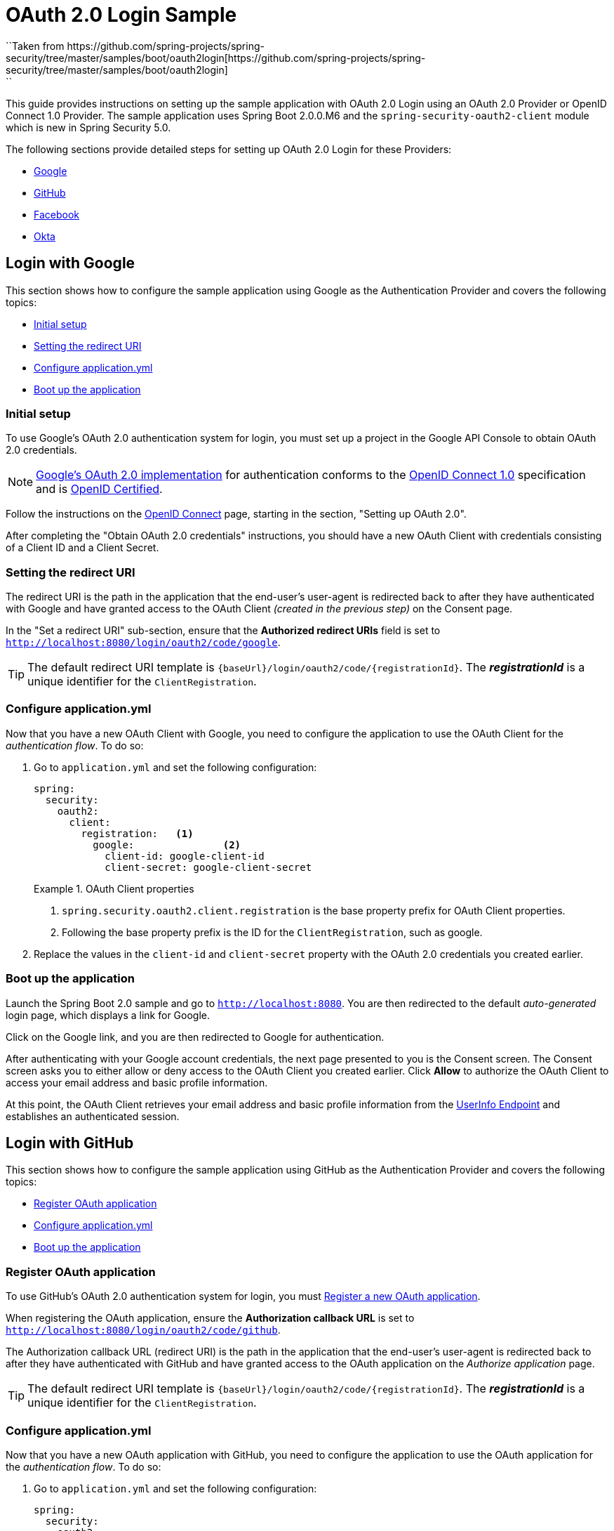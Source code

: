 = OAuth 2.0 Login Sample
``Taken from https://github.com/spring-projects/spring-security/tree/master/samples/boot/oauth2login[https://github.com/spring-projects/spring-security/tree/master/samples/boot/oauth2login]
``
This guide provides instructions on setting up the sample application with OAuth 2.0 Login using an OAuth 2.0 Provider or OpenID Connect 1.0 Provider.
The sample application uses Spring Boot 2.0.0.M6 and the `spring-security-oauth2-client` module which is new in Spring Security 5.0.

The following sections provide detailed steps for setting up OAuth 2.0 Login for these Providers:

* <<google-login, Google>>
* <<github-login, GitHub>>
* <<facebook-login, Facebook>>
* <<okta-login, Okta>>

[[google-login]]
== Login with Google

This section shows how to configure the sample application using Google as the Authentication Provider and covers the following topics:

* <<google-initial-setup,Initial setup>>
* <<google-redirect-uri,Setting the redirect URI>>
* <<google-application-config,Configure application.yml>>
* <<google-boot-application,Boot up the application>>

[[google-initial-setup]]
=== Initial setup

To use Google's OAuth 2.0 authentication system for login, you must set up a project in the Google API Console to obtain OAuth 2.0 credentials.

NOTE: https://developers.google.com/identity/protocols/OpenIDConnect[Google's OAuth 2.0 implementation] for authentication conforms to the
 https://openid.net/connect/[OpenID Connect 1.0] specification and is https://openid.net/certification/[OpenID Certified].

Follow the instructions on the https://developers.google.com/identity/protocols/OpenIDConnect[OpenID Connect] page, starting in the section, "Setting up OAuth 2.0".

After completing the "Obtain OAuth 2.0 credentials" instructions, you should have a new OAuth Client with credentials consisting of a Client ID and a Client Secret.

[[google-redirect-uri]]
=== Setting the redirect URI

The redirect URI is the path in the application that the end-user's user-agent is redirected back to after they have authenticated with Google
and have granted access to the OAuth Client _(created in the previous step)_ on the Consent page.

In the "Set a redirect URI" sub-section, ensure that the *Authorized redirect URIs* field is set to `http://localhost:8080/login/oauth2/code/google`.

TIP: The default redirect URI template is `{baseUrl}/login/oauth2/code/{registrationId}`.
 The *_registrationId_* is a unique identifier for the `ClientRegistration`.

[[google-application-config]]
=== Configure application.yml

Now that you have a new OAuth Client with Google, you need to configure the application to use the OAuth Client for the _authentication flow_. To do so:

. Go to `application.yml` and set the following configuration:
+
[source,yaml]
----
spring:
  security:
    oauth2:
      client:
        registration:	<1>
          google:		<2>
            client-id: google-client-id
            client-secret: google-client-secret
----
+
.OAuth Client properties
====
<1> `spring.security.oauth2.client.registration` is the base property prefix for OAuth Client properties.
<2> Following the base property prefix is the ID for the `ClientRegistration`, such as google.
====

. Replace the values in the `client-id` and `client-secret` property with the OAuth 2.0 credentials you created earlier.

[[google-boot-application]]
=== Boot up the application

Launch the Spring Boot 2.0 sample and go to `http://localhost:8080`.
You are then redirected to the default _auto-generated_ login page, which displays a link for Google.

Click on the Google link, and you are then redirected to Google for authentication.

After authenticating with your Google account credentials, the next page presented to you is the Consent screen.
The Consent screen asks you to either allow or deny access to the OAuth Client you created earlier.
Click *Allow* to authorize the OAuth Client to access your email address and basic profile information.

At this point, the OAuth Client retrieves your email address and basic profile information
from the https://openid.net/specs/openid-connect-core-1_0.html#UserInfo[UserInfo Endpoint] and establishes an authenticated session.

[[github-login]]
== Login with GitHub

This section shows how to configure the sample application using GitHub as the Authentication Provider and covers the following topics:

* <<github-register-application,Register OAuth application>>
* <<github-application-config,Configure application.yml>>
* <<github-boot-application,Boot up the application>>

[[github-register-application]]
=== Register OAuth application

To use GitHub's OAuth 2.0 authentication system for login, you must https://github.com/settings/applications/new[Register a new OAuth application].

When registering the OAuth application, ensure the *Authorization callback URL* is set to `http://localhost:8080/login/oauth2/code/github`.

The Authorization callback URL (redirect URI) is the path in the application that the end-user's user-agent is redirected back to after they have authenticated with GitHub
and have granted access to the OAuth application on the _Authorize application_ page.

TIP: The default redirect URI template is `{baseUrl}/login/oauth2/code/{registrationId}`.
 The *_registrationId_* is a unique identifier for the `ClientRegistration`.

[[github-application-config]]
=== Configure application.yml

Now that you have a new OAuth application with GitHub, you need to configure the application to use the OAuth application for the _authentication flow_. To do so:

. Go to `application.yml` and set the following configuration:
+
[source,yaml]
----
spring:
  security:
    oauth2:
      client:
        registration:	<1>
          github:		<2>
            client-id: github-client-id
            client-secret: github-client-secret
----
+
.OAuth Client properties
====
<1> `spring.security.oauth2.client.registration` is the base property prefix for OAuth Client properties.
<2> Following the base property prefix is the ID for the `ClientRegistration`, such as github.
====

. Replace the values in the `client-id` and `client-secret` property with the OAuth 2.0 credentials you created earlier.

[[github-boot-application]]
=== Boot up the application

Launch the Spring Boot 2.0 sample and go to `http://localhost:8080`.
You are then redirected to the default _auto-generated_ login page, which displays a link for GitHub.

Click on the GitHub link, and you are then redirected to GitHub for authentication.

After authenticating with your GitHub credentials, the next page presented to you is "Authorize application".
This page will ask you to *Authorize* the application you created in the previous step.
Click _Authorize application_ to allow the OAuth application to access your personal user data information.

At this point, the OAuth Client retrieves your personal user information
from the UserInfo Endpoint and establishes an authenticated session.

[TIP]
For detailed information returned from the UserInfo Endpoint, see the API documentation
for https://developer.github.com/v3/users/#get-the-authenticated-user["Get the authenticated user"].

[[facebook-login]]
== Login with Facebook

This section shows how to configure the sample application using Facebook as the Authentication Provider and covers the following topics:

* <<facebook-register-application,Add a New App>>
* <<facebook-application-config,Configure application.yml>>
* <<facebook-boot-application,Boot up the application>>

[[facebook-register-application]]
=== Add a New App

To use Facebook's OAuth 2.0 authentication system for login, you must first https://developers.facebook.com/apps[Add a New App].

Select "Create a New App" and then the "Create a New App ID" page is presented. Enter the Display Name, Contact Email, Category and then click "Create App ID".

NOTE: The selection for the _Category_ field is not relevant but it's a required field - select "Local".

The next page presented is "Product Setup". Click the "Get Started" button for the *Facebook Login* product.
In the left sidebar, under _Products -> Facebook Login_, select _Settings_.

For the field *Valid OAuth redirect URIs*, enter `http://localhost:8080/login/oauth2/code/facebook` then click _Save Changes_.

The OAuth redirect URI is the path in the application that the end-user's user-agent is redirected back to after they have authenticated with Facebook
and have granted access to the application on the _Authorize application_ page.

TIP: The default redirect URI template is `{baseUrl}/login/oauth2/code/{registrationId}`.
 The *_registrationId_* is a unique identifier for the `ClientRegistration`.

[[facebook-application-config]]
=== Configure application.yml

Now that you have created a new application with Facebook, you need to configure the sample application to use the application for the _authentication flow_. To do so:

. Go to `application.yml` and set the following configuration:
+
[source,yaml]
----
spring:
  security:
    oauth2:
      client:
        registration:	<1>
          facebook:		<2>
            client-id: facebook-client-id
            client-secret: facebook-client-secret
----
+
.OAuth Client properties
====
<1> `spring.security.oauth2.client.registration` is the base property prefix for OAuth Client properties.
<2> Following the base property prefix is the ID for the `ClientRegistration`, such as facebook.
====

. Replace the values in the `client-id` and `client-secret` property with the OAuth 2.0 credentials you created earlier.

[[facebook-boot-application]]
=== Boot up the application

Launch the Spring Boot 2.0 sample and go to `http://localhost:8080`.
You are then redirected to the default _auto-generated_ login page, which displays a link for Facebook.

Click on the Facebook link, and you are then redirected to Facebook for authentication.

After authenticating with your Facebook credentials, the next page presented to you is "Authorize application".
This page will ask you to *Authorize* the application you created in the previous step.
Click _Authorize application_ to allow the OAuth application to access your _public profile_ and _email address_ information.

At this point, the OAuth Client retrieves your personal user information
from the UserInfo Endpoint and establishes an authenticated session.

[[okta-login]]
== Login with Okta

This section shows how to configure the sample application using Okta as the Authentication Provider and covers the following topics:

* <<okta-register-application,Add Application>>
* <<okta-assign-application-people,Assign Application to People>>
* <<okta-application-config,Configure application.yml>>
* <<okta-boot-application,Boot up the application>>

[[okta-register-application]]
=== Add Application

To use Okta's OAuth 2.0 authentication system for login, you must first https://www.okta.com/developer/signup[create a developer account].

Sign in to your account sub-domain and navigate to _Applications -> Applications_ and then select the "Add Application" button.
From the "Add Application" page, select the "Create New App" button and enter the following:

* *Platform:* Web
* *Sign on method:* OpenID Connect

Select the _Create_ button.
On the "General Settings" page, enter the Application Name (for example, "Spring Security Okta Login") and then select the _Next_ button.
On the "Configure OpenID Connect" page, enter `http://localhost:8080/login/oauth2/code/okta` for the field *Redirect URIs* and then select _Finish_.

The redirect URI is the path in the application that the end-user's user-agent is redirected back to after they have authenticated with Okta
and have granted access to the application on the _Authorize application_ page.

TIP: The default redirect URI template is `{baseUrl}/login/oauth2/code/{registrationId}`.
 The *_registrationId_* is a unique identifier for the `ClientRegistration`.

[[okta-assign-application-people]]
=== Assign Application to People

From the "General" tab of the application, select the "Assignments" tab and then select the _Assign_ button.
Select _Assign to People_ and assign your account to the application. Then select the _Save and Go Back_ button.

[[okta-application-config]]
=== Configure application.yml

Now that you have created a new application with Okta, you need to configure the sample application to use the application for the _authentication flow_. To do so:

. Go to `application.yml` and set the following configuration:
+
[source,yaml]
----
spring:
  security:
    oauth2:
      client:
        registration:	<1>
          okta:		<2>
            client-id: okta-client-id
            client-secret: okta-client-secret
        provider:	<3>
          okta:
            authorization-uri: https://your-subdomain.oktapreview.com/oauth2/v1/authorize
            token-uri: https://your-subdomain.oktapreview.com/oauth2/v1/token
            user-info-uri: https://your-subdomain.oktapreview.com/oauth2/v1/userinfo
            user-name-attribute: sub
            jwk-set-uri: https://your-subdomain.oktapreview.com/oauth2/v1/keys
----
+
.OAuth Client properties
====
<1> `spring.security.oauth2.client.registration` is the base property prefix for OAuth Client properties.
<2> Following the base property prefix is the ID for the `ClientRegistration`, such as okta.
<3> `spring.security.oauth2.client.provider` is the base property prefix for OAuth Provider properties.
====

. Replace the values in the `client-id` and `client-secret` property with the OAuth 2.0 credentials you created earlier.
As well, replace `https://your-subdomain.oktapreview.com` in `authorization-uri`, `token-uri`, `user-info-uri` and `jwk-set-uri` with the sub-domain assigned to your account during the registration process.

[[okta-boot-application]]
=== Boot up the application

Launch the Spring Boot 2.0 sample and go to `http://localhost:8080`.
You are then redirected to the default _auto-generated_ login page, which displays a link for Okta.

Click on the Okta link, and you are then redirected to Okta for authentication.

After authenticating with your Okta account credentials, the OAuth Client retrieves your email address and basic profile information
from the https://openid.net/specs/openid-connect-core-1_0.html#UserInfo[UserInfo Endpoint] and establishes an authenticated session.